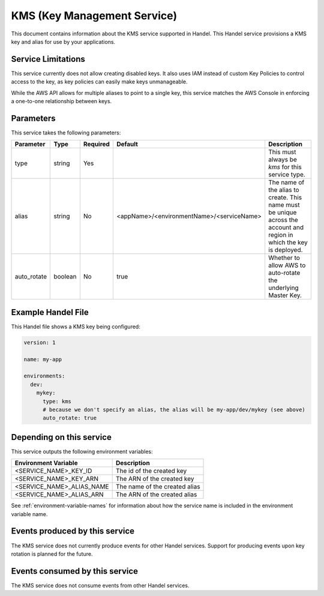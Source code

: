 .. _kms:

KMS (Key Management Service)
============================
This document contains information about the KMS service supported in Handel. This Handel service provisions a KMS key and alias for use by your applications.

Service Limitations
-------------------
This service currently does not allow creating disabled keys. It also uses IAM instead of custom Key Policies to control
access to the key, as key policies can easily make keys unmanageable.

While the AWS API allows for multiple aliases to point to a single key, this service matches the AWS Console in enforcing
a one-to-one relationship between keys.

Parameters
----------
This service takes the following parameters:

.. list-table::
   :header-rows: 1

   * - Parameter
     - Type
     - Required
     - Default
     - Description
   * - type
     - string
     - Yes
     - 
     - This must always be *kms* for this service type.
   * - alias
     - string
     - No
     - <appName>/<environmentName>/<serviceName>
     - The name of the alias to create. This name must be unique across the account and region in which the key is deployed.
   * - auto_rotate
     - boolean
     - No
     - true
     - Whether to allow AWS to auto-rotate the underlying Master Key.

Example Handel File
-------------------
This Handel file shows a KMS key being configured:

.. code-block:: yaml

    version: 1

    name: my-app

    environments:
      dev:
        mykey:
          type: kms
          # because we don't specify an alias, the alias will be my-app/dev/mykey (see above)
          auto_rotate: true

Depending on this service
-------------------------
This service outputs the following environment variables:

.. list-table::
   :header-rows: 1

   * - Environment Variable
     - Description
   * - <SERVICE_NAME>_KEY_ID
     - The id of the created key
   * - <SERVICE_NAME>_KEY_ARN
     - The ARN of the created key
   * - <SERVICE_NAME>_ALIAS_NAME
     - The name of the created alias
   * - <SERVICE_NAME>_ALIAS_ARN
     - The ARN of the created alias

See :ref:`environment-variable-names` for information about how the service name is included in the environment variable name.

Events produced by this service
-------------------------------
The KMS service does not currently produce events for other Handel services. Support for producing events upon key rotation is planned for the future.

Events consumed by this service
-------------------------------
The KMS service does not consume events from other Handel services.